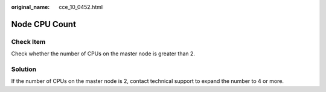 :original_name: cce_10_0452.html

.. _cce_10_0452:

Node CPU Count
==============

Check Item
----------

Check whether the number of CPUs on the master node is greater than 2.

Solution
--------

If the number of CPUs on the master node is 2, contact technical support to expand the number to 4 or more.
